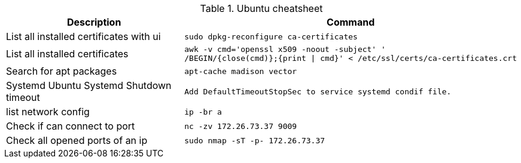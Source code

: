 .Ubuntu cheatsheet
|===
|Description |Command

|List all installed certificates with ui
a|[source,shell]
----
sudo dpkg-reconfigure ca-certificates
----

|List all installed certificates
a|[source,shell]
----
awk -v cmd='openssl x509 -noout -subject' '
/BEGIN/{close(cmd)};{print \| cmd}' < /etc/ssl/certs/ca-certificates.crt
----

|Search for apt packages
a|[source,shell]
----
apt-cache madison vector
----

|Systemd Ubuntu Systemd Shutdown timeout
a|[source,shell]
----
Add DefaultTimeoutStopSec to service systemd condif file.
----

|list network config
a|[source,shell]
----
ip -br a
----

|Check if can connect to port
a|[source,shell]
----
nc -zv 172.26.73.37 9009
----

|Check all opened ports of an ip
a|[source,shell]
----
sudo nmap -sT -p- 172.26.73.37
----




|===

